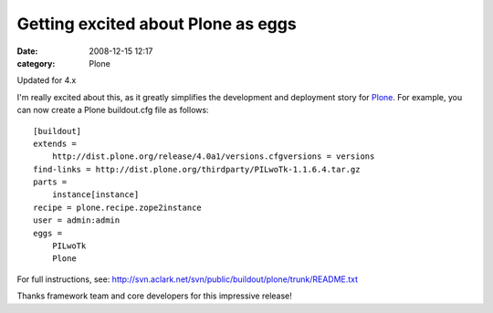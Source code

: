 Getting excited about Plone as eggs
###################################
:date: 2008-12-15 12:17
:category: Plone

.. raw:: html

   <div class="portalMessage">

.. raw:: html

   <div style="color:black;">

Updated for 4.x

.. raw:: html

   </div>

.. raw:: html

   </div>

I'm really excited about this, as it greatly simplifies the development
and deployment story for `Plone`_. For example, you can now create a
Plone buildout.cfg file as follows:

::

    [buildout]
    extends =
        http://dist.plone.org/release/4.0a1/versions.cfgversions = versions
    find-links = http://dist.plone.org/thirdparty/PILwoTk-1.1.6.4.tar.gz
    parts =
        instance[instance]
    recipe = plone.recipe.zope2instance
    user = admin:admin
    eggs =
        PILwoTk
        Plone

For full instructions, see:
`http://svn.aclark.net/svn/public/buildout/plone/trunk/README.txt`_

.. raw:: html

   </p>

Thanks framework team and core developers for this impressive release!

.. _Plone: http://plone.org
.. _`http://svn.aclark.net/svn/public/buildout/plone/trunk/README.txt`: http://svn.aclark.net/svn/public/buildout/plone/trunk/README.txt
